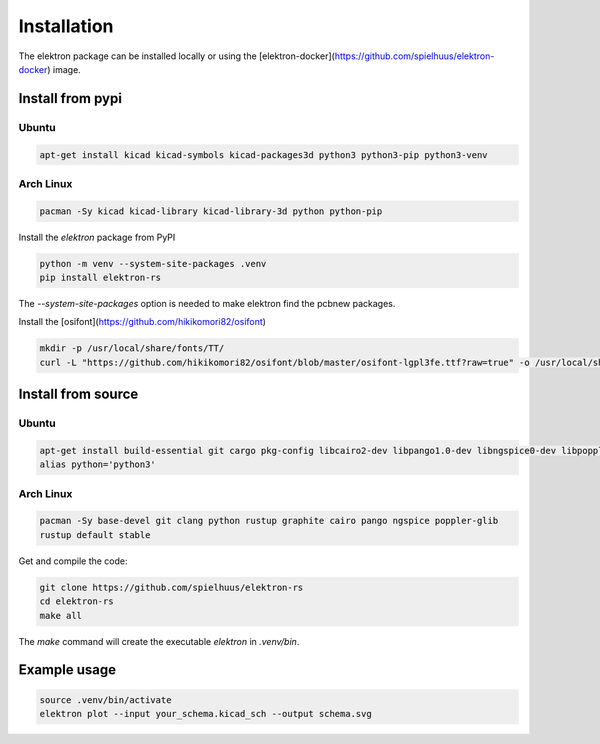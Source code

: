 Installation
============

The elektron package can be installed locally or using the [elektron-docker](https://github.com/spielhuus/elektron-docker) image.

Install from pypi
-----------------

Ubuntu
^^^^^^

.. code-block:: bash

    apt-get install kicad kicad-symbols kicad-packages3d python3 python3-pip python3-venv


Arch Linux
^^^^^^^^^^

.. code-block:: bash

    pacman -Sy kicad kicad-library kicad-library-3d python python-pip

Install the `elektron` package from PyPI

.. code-block:: bash

    python -m venv --system-site-packages .venv
    pip install elektron-rs

The `--system-site-packages` option is needed to make elektron find the pcbnew packages.

Install the [osifont](https://github.com/hikikomori82/osifont)

.. code-block:: bash

   mkdir -p /usr/local/share/fonts/TT/
   curl -L "https://github.com/hikikomori82/osifont/blob/master/osifont-lgpl3fe.ttf?raw=true" -o /usr/local/share/fonts/TT/osifont-lgpl3fe.ttf


Install from source
-------------------

Ubuntu
^^^^^^

.. code-block:: bash

    apt-get install build-essential git cargo pkg-config libcairo2-dev libpango1.0-dev libngspice0-dev libpoppler-glib-dev libssl-dev libclang-14-dev
    alias python='python3'

Arch Linux
^^^^^^^^^^

.. code-block:: bash
    
    pacman -Sy base-devel git clang python rustup graphite cairo pango ngspice poppler-glib
    rustup default stable

Get and compile the code:

.. code-block:: bash

    git clone https://github.com/spielhuus/elektron-rs
    cd elektron-rs
    make all

The `make` command will create the executable `elektron` in `.venv/bin`.

Example usage
-------------

.. code-block:: bash

    source .venv/bin/activate
    elektron plot --input your_schema.kicad_sch --output schema.svg

